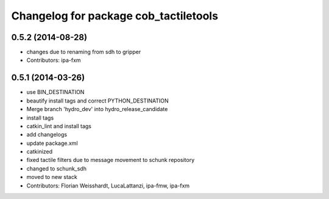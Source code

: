^^^^^^^^^^^^^^^^^^^^^^^^^^^^^^^^^^^^^^
Changelog for package cob_tactiletools
^^^^^^^^^^^^^^^^^^^^^^^^^^^^^^^^^^^^^^

0.5.2 (2014-08-28)
------------------
* changes due to renaming from sdh to gripper
* Contributors: ipa-fxm

0.5.1 (2014-03-26)
------------------
* use BIN_DESTINATION
* beautify install tags and correct PYTHON_DESTINATION
* Merge branch 'hydro_dev' into hydro_release_candidate
* install tags
* catkin_lint and install tags
* add changelogs
* update package.xml
* catkinized
* fixed tactile filters due to message movement to schunk repository
* changed to schunk_sdh
* moved to new stack
* Contributors: Florian Weisshardt, LucaLattanzi, ipa-fmw, ipa-fxm
